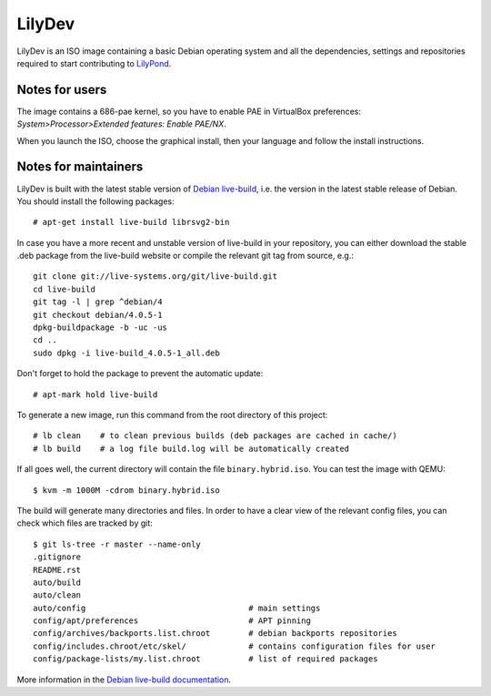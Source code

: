 LilyDev
=======

LilyDev is an ISO image containing a basic Debian operating system and all the
dependencies, settings and repositories required to start contributing to
`LilyPond <http://lilypond.org/>`_.


Notes for users
---------------

The image contains a 686-pae kernel, so you have to enable PAE in VirtualBox
preferences: `System>Processor>Extended features: Enable PAE/NX`.

When you launch the ISO, choose the graphical install, then your language and
follow the install instructions.


Notes for maintainers
---------------------

LilyDev is built with the latest stable version of
`Debian live-build <http://live.debian.net/>`_, i.e. the version in the
latest stable release of Debian.  You should install the following packages::

    # apt-get install live-build librsvg2-bin

In case you have a more recent and unstable version of live-build in your
repository, you can either download the stable .deb package from the live-build
website or compile the relevant git tag from source, e.g.::

    git clone git://live-systems.org/git/live-build.git
    cd live-build
    git tag -l | grep ^debian/4
    git checkout debian/4.0.5-1
    dpkg-buildpackage -b -uc -us
    cd ..
    sudo dpkg -i live-build_4.0.5-1_all.deb

Don't forget to hold the package to prevent the automatic update::

    # apt-mark hold live-build

To generate a new image, run this command from the root
directory of this project::

    # lb clean    # to clean previous builds (deb packages are cached in cache/)
    # lb build    # a log file build.log will be automatically created

If all goes well, the current directory will contain the
file ``binary.hybrid.iso``.  You can test the image with QEMU::

    $ kvm -m 1000M -cdrom binary.hybrid.iso

The build will generate many directories and files.  In order to have a
clear view of the relevant config files, you can check which files
are tracked by git::

    $ git ls-tree -r master --name-only
    .gitignore
    README.rst
    auto/build
    auto/clean
    auto/config                                  # main settings
    config/apt/preferences                       # APT pinning
    config/archives/backports.list.chroot        # debian backports repositories
    config/includes.chroot/etc/skel/             # contains configuration files for user
    config/package-lists/my.list.chroot          # list of required packages


More information in the `Debian live-build documentation <http://live.debian.net/manual/current/html/live-manual.en.html>`_.
